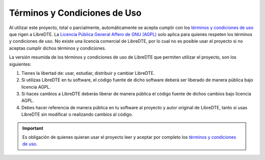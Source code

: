 Términos y Condiciones de Uso
=============================

Al utilizar este proyecto, total o parcialmente, automáticamente se acepta cumplir con los `términos y condiciones de uso <https://www.libredte.cl/legal>`_ que rigen a LibreDTE. La `Licencia Pública General Affero de GNU (AGPL) <https://raw.githubusercontent.com/LibreDTE/libredte-lib/master/COPYING>`_ solo aplica para quienes respeten los términos y condiciones de uso. No existe una licencia comercial de LibreDTE, por lo cual no es posible usar el proyecto si no aceptas cumplir dichos términos y condiciones.

La versión resumida de los términos y condiciones de uso de LibreDTE que permiten utilizar el proyecto, son los siguientes:

1. Tienes la libertad de: usar, estudiar, distribuir y cambiar LibreDTE.
2. Si utilizas LibreDTE en tu software, el código fuente de dicho software deberá ser liberado de manera pública bajo licencia AGPL.
3. Si haces cambios a LibreDTE deberás liberar de manera pública el código fuente de dichos cambios bajo licencia AGPL.
4. Debes hacer referencia de manera pública en tu software al proyecto y autor original de LibreDTE, tanto si usas LibreDTE sin modificar o realizando cambios al código.

.. important::

  Es obligación de quienes quieran usar el proyecto leer y aceptar por completo los `términos y condiciones de uso <https://www.libredte.cl/legal>`_.
